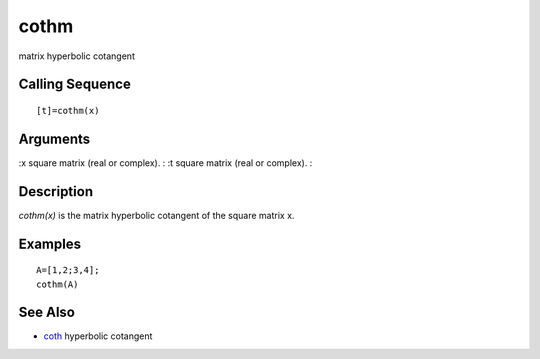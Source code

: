 


cothm
=====

matrix hyperbolic cotangent



Calling Sequence
~~~~~~~~~~~~~~~~


::

    [t]=cothm(x)




Arguments
~~~~~~~~~

:x square matrix (real or complex).
: :t square matrix (real or complex).
:



Description
~~~~~~~~~~~

`cothm(x)` is the matrix hyperbolic cotangent of the square matrix x.



Examples
~~~~~~~~


::

    A=[1,2;3,4];
    cothm(A)




See Also
~~~~~~~~


+ `coth`_ hyperbolic cotangent


.. _coth: coth.html


